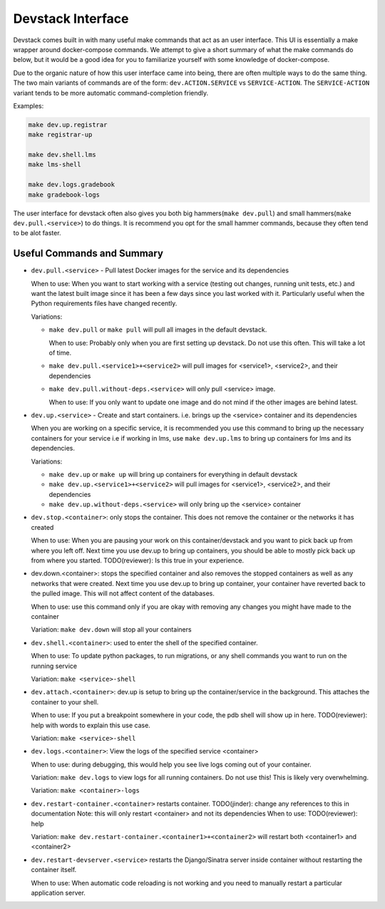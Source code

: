 Devstack Interface
------------------

Devstack comes built in with many useful make commands that act as an user interface. This UI is essentially a make wrapper around docker-compose commands. We attempt to give a short summary of what the make commands do below, but it would be a good idea for you to familiarize yourself with some knowledge of docker-compose.

Due to the organic nature of how this user interface came into being, there are often multiple ways to do the same thing. The two main variants of commands are of the form: ``dev.ACTION.SERVICE`` vs ``SERVICE-ACTION``. The ``SERVICE-ACTION`` variant tends to be more automatic command-completion friendly.

Examples:

.. code:: sh

    make dev.up.registrar
    make registrar-up

    make dev.shell.lms
    make lms-shell

    make dev.logs.gradebook
    make gradebook-logs

The user interface for devstack often also gives you both big hammers(``make dev.pull``) and small hammers(``make dev.pull.<service>``) to do things. It is recommend you opt for the small hammer commands, because they often tend to be alot faster.

Useful Commands and Summary
~~~~~~~~~~~~~~~~~~~~~~~~~~~

.. Note: this document does not contain all commands in Makefile. To see full range of the make interface, please see Makefile

- ``dev.pull.<service>`` - Pull latest Docker images for the service and its dependencies

  When to use: When you want to start working with a service (testing out changes, running unit tests, etc.) and want the latest built image since it has been a few days since you last worked with it. Particularly useful when the Python requirements files have changed recently.

  Variations:

  + ``make dev.pull`` or ``make pull`` will pull all images in the default devstack.

    When to use: Probably only when you are first setting up devstack. Do not use this often. This will take a lot of time.

  + ``make dev.pull.<service1>+<service2>`` will pull images for <service1>, <service2>, and their dependencies

  + ``make dev.pull.without-deps.<service>`` will only pull <service> image.

    When to use: If you only want to update one image and do not mind if the other images are behind latest.

- ``dev.up.<service>`` - Create and start containers. i.e. brings up the <service> container and its dependencies

  When you are working on a specific service, it is recommended you use this command to bring up the necessary containers for your service i.e if working in lms, use ``make dev.up.lms`` to bring up containers for lms and its dependencies.

  Variations:

  + ``make dev.up`` or ``make up`` will bring up containers for everything in default devstack

  + ``make dev.up.<service1>+<service2>`` will pull images for <service1>, <service2>, and their dependencies

  + ``make dev.up.without-deps.<service>`` will only bring up the <service> container

- ``dev.stop.<container>``: only stops the container. This does not remove the container or the networks it has created

  When to use: When you are pausing your work on this container/devstack and you want to pick back up from where you left off. Next time you use dev.up to bring up containers, you should be able to mostly pick back up from where you started.  TODO(reviewer): Is this true in your experience.

- dev.down.<container>: stops the specified container and also removes the stopped containers as well as any networks that were created. Next time you use dev.up to bring up container, your container have reverted back to the pulled image.  This will not affect content of the databases.

  When to use: use this command only if you are okay with removing any changes you might have made to the container

  Variation: ``make dev.down`` will stop all your containers

- ``dev.shell.<container>``: used to enter the shell of the specified container.

  When to use: To update python packages, to run migrations, or any shell commands you want to run on the running service

  Variation: ``make <service>-shell``

- ``dev.attach.<container>``: dev.up is setup to bring up the container/service in the background. This attaches the container to your shell.

  When to use: If you put a breakpoint somewhere in your code, the pdb shell will show up in here. TODO(reviewer): help with words to explain this use case.

  Variation: ``make <service>-shell``

- ``dev.logs.<container>``: View the logs of the specified service <container>

  When to use: during debugging, this would help you see live logs coming out of your container.

  Variation: ``make dev.logs`` to view logs for all running containers. Do not use this! This is likely very overwhelming.

  Variation: ``make <container>-logs``

- ``dev.restart-container.<container>`` restarts container. TODO(jinder): change any references to this in documentation
  Note: this will only restart <container> and not its dependencies
  When to use: TODO(reviewer): help

  Variation: ``make dev.restart-container.<container1>+<container2>`` will restart both <container1> and <container2>

- ``dev.restart-devserver.<service>`` restarts the Django/Sinatra server inside container without restarting the container itself.

  When to use: When automatic code reloading is not working and you need to manually restart a particular application server.
